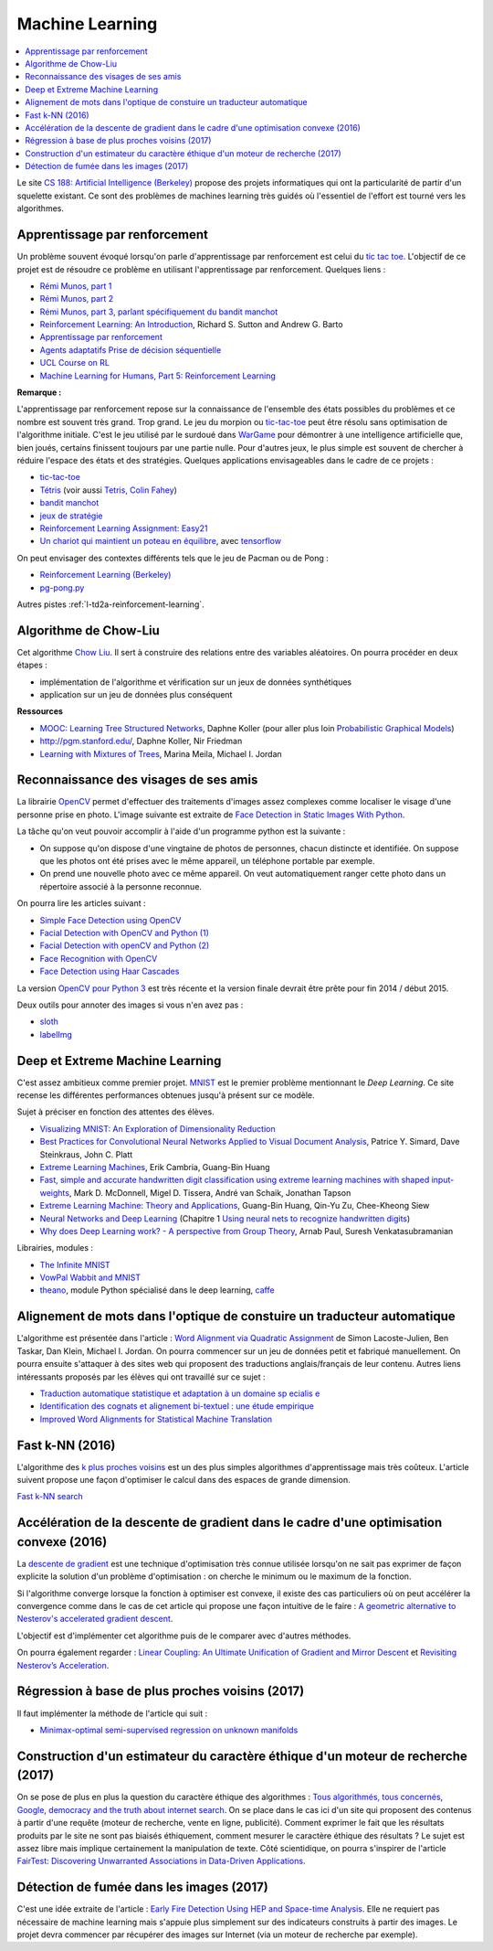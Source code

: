 
.. _l-ml:

Machine Learning
================

.. contents::
    :local:

Le site `CS 188: Artificial Intelligence (Berkeley) <http://inst.eecs.berkeley.edu/~cs188/fa10/lectures.html>`_
propose des projets informatiques qui ont la particularité de partir d'un squelette existant.
Ce sont des problèmes de machines learning très guidés où l'essentiel de l'effort
est tourné vers les algorithmes.

.. _l-ml-renf:

Apprentissage par renforcement
------------------------------

Un problème souvent évoqué lorsqu'on parle d'apprentissage par renforcement est celui du
`tic tac toe <https://en.wikipedia.org/wiki/Tic-tac-toe>`_.
L'objectif de ce projet est de résoudre
ce problème en utilisant l'apprentissage par renforcement. Quelques liens :

* `Rémi Munos, part 1 <http://www.xavierdupre.fr/enseignement/projet_data/apprentissage_renforcement_part1.pdf>`_
* `Rémi Munos, part 2 <http://www.xavierdupre.fr/enseignement/projet_data/apprentissage_renforcement_part2.pdf>`_
* `Rémi Munos, part 3, parlant spécifiquement du bandit manchot <http://www.xavierdupre.fr/enseignement/projet_data/apprentissage_renforcement_part3.pdf>`_
* `Reinforcement Learning: An Introduction <http://webdocs.cs.ualberta.ca/~sutton/book/ebook/the-book.html>`_, Richard S. Sutton and Andrew G. Barto
* `Apprentissage par renforcement <http://www.grappa.univ-lille3.fr/~coulom/Renforcement/>`_
* `Agents adaptatifs Prise de décision séquentielle <http://www.grappa.univ-lille3.fr/~ppreux/mri/>`_
* `UCL Course on RL <http://www0.cs.ucl.ac.uk/staff/d.silver/web/Teaching.html>`_
* `Machine Learning for Humans, Part 5: Reinforcement Learning <https://medium.com/machine-learning-for-humans/reinforcement-learning-6eacf258b265>`_

**Remarque :**

.. index:: morpion, tic-tac-toe

L'apprentissage par renforcement repose sur la connaissance de l'ensemble des
états possibles du problèmes et ce nombre est souvent très grand. Trop grand.
Le jeu du morpion ou `tic-tac-toe <http://fr.wikipedia.org/wiki/Tic-tac-toe>`_
peut être résolu sans optimisation de l'algorithme initiale.
C'est le jeu utilisé par le surdoué dans
`WarGame <http://fr.wikipedia.org/wiki/Wargames_%28film%29>`_ pour démontrer
à une intelligence artificielle que, bien joués,
certains finissent toujours par une partie nulle. Pour d'autres jeux, le plus simple
est souvent de chercher à réduire l'espace des états et des stratégies.
Quelques applications envisageables dans le cadre de ce projets :

* `tic-tac-toe <http://fr.wikipedia.org/wiki/Tic-tac-toe>`_
* `Tétris <https://interstices.info/jcms/c_32764/la-carotte-et-le-baton-et-tetris>`_ (voir aussi `Tetris, Colin Fahey <http://www.colinfahey.com/tetris/tetris.html>`_)
* `bandit manchot <http://www.xavierdupre.fr/enseignement/projet_data/apprentissage_renforcement_part3.pdf>`_
* `jeux de stratégie <http://www.bgu.ac.il/~shanigu/Publications/LearningInCiv.pdf>`_
* `Reinforcement Learning Assignment: Easy21 <http://www0.cs.ucl.ac.uk/staff/d.silver/web/Teaching_files/Easy21-Johannes.pdf>`_
* `Un chariot qui maintient un poteau en équilibre <https://medium.com/@tuzzer/cart-pole-balancing-with-q-learning-b54c6068d947>`_,
  avec `tensorflow <http://kvfrans.com/simple-algoritms-for-solving-cartpole/>`_

On peut envisager des contextes différents tels que le jeu de Pacman ou de Pong :

* `Reinforcement Learning (Berkeley) <http://inst.eecs.berkeley.edu/~cs188/fa10/projects/reinforcement/reinforcement.html>`_
* `pg-pong.py <https://gist.github.com/karpathy/a4166c7fe253700972fcbc77e4ea32c5>`_

Autres pistes :ref:`l-td2a-reinforcement-learning`.

.. _l-ml-chow:

Algorithme de Chow-Liu
----------------------

Cet algorithme `Chow Liu <http://en.wikipedia.org/wiki/Chow%E2%80%93Liu_tree>`_.
Il sert à construire des relations entre des variables aléatoires. On pourra procéder en deux étapes :

* implémentation de l'algorithme et vérification sur un jeux de données synthétiques
* application sur un jeu de données plus conséquent

**Ressources**

* `MOOC: Learning Tree Structured Networks <https://class.coursera.org/pgm/lecture/97>`_,  Daphne Koller
  (pour aller plus loin `Probabilistic Graphical Models <https://class.coursera.org/pgm/lecture/preview>`_)
* `http://pgm.stanford.edu/ <Probabilistic Graphical Models>`_, Daphne Koller, Nir Friedman
* `Learning with Mixtures of Trees <http://www.jmlr.org/papers/volume1/meila00a/meila00a.pdf>`_, Marina Meila, Michael I. Jordan

.. _l-ml-visage:

Reconnaissance des visages de ses amis
--------------------------------------

.. index:: image processing

La librairie `OpenCV <http://opencv.org/>`_
permet d'effectuer des traitements d'images assez complexes comme localiser le
visage d'une personne prise en photo. L'image suivante
est extraite de `Face Detection in Static Images With Python <http://creatingwithcode.com/howto/face-detection-in-static-images-with-python/>`_.

.. image:: http://s3.amazonaws.com/static.creatingwithcode.com/wp-content/uploads/2009/02/output.jpg

La tâche qu'on veut pouvoir accomplir à l'aide d'un programme python est la suivante :

* On suppose qu'on dispose d'une vingtaine de photos de personnes, chacun distincte et
  identifiée. On suppose que les photos ont été prises avec le même appareil, un téléphone
  portable par exemple.
* On prend une nouvelle photo avec ce même appareil. On veut automatiquement ranger
  cette photo dans un répertoire associé à la personne reconnue.

On pourra lire les articles suivant :

* `Simple Face Detection using OpenCV <http://suksant.com/2013/04/03/simple-face-detection-using-opencv/>`_
* `Facial Detection with OpenCV and Python (1) <http://calebmadrigal.com/facial-detection-opencv-python/>`_
* `Facial Detection with openCV and Python (2) <http://fideloper.com/facial-detection>`_
* `Face Recognition with OpenCV <http://docs.opencv.org/trunk/modules/contrib/doc/facerec/facerec_tutorial.html>`_
* `Face Detection using Haar Cascades <http://docs.opencv.org/trunk/doc/py_tutorials/py_objdetect/py_face_detection/py_face_detection.html>`_

La version `OpenCV pour Python 3 <http://opencv.org/opencv-3-0-alpha.html>`_ est très récente
et la version finale devrait être prête pour fin 2014 / début 2015.

Deux outils pour annoter des images si vous n'en avez pas :

* `sloth <https://github.com/cvhciKIT/sloth>`_
* `labelImg <https://github.com/tzutalin/labelImg>`_

.. _l-ml-deepext:

Deep et Extreme Machine Learning
--------------------------------

.. index:: deep learning, extreme machine learning

C'est assez ambitieux comme premier projet.
`MNIST <http://yann.lecun.com/exdb/mnist/>`_ est le premier problème mentionnant le
*Deep Learning*. Ce site recense les différentes performances obtenues jusqu'à présent sur ce modèle.

Sujet à préciser en fonction des attentes des élèves.

* `Visualizing MNIST: An Exploration of Dimensionality Reduction <http://colah.github.io/posts/2014-10-Visualizing-MNIST/>`_
* `Best Practices for Convolutional Neural Networks Applied to Visual Document Analysis <http://www.math-info.univ-paris5.fr/~menasri/ENSAE/0176_689_patrice_p.pdf>`_, Patrice Y. Simard, Dave Steinkraus, John C. Platt
* `Extreme Learning Machines <http://www.ntu.edu.sg/home/egbhuang/pdf/IEEE-IS-ELM.pdf>`_, Erik Cambria, Guang-Bin Huang
* `Fast, simple and accurate handwritten digit classification using extreme learning machines with shaped input-weights <http://arxiv.org/abs/1412.8307>`_, Mark D. McDonnell, Migel D. Tissera, André van Schaik, Jonathan Tapson
* `Extreme Learning Machine: Theory and Applications <http://www.kovan.ceng.metu.edu.tr/~erol/Courses/CENG569/student-presentations/Yamac%20Kurtulus%20Ceng569%20Slide.pdf>`_, Guang-Bin Huang, Qin-Yu Zu, Chee-Kheong Siew
* `Neural Networks and Deep Learning <http://neuralnetworksanddeeplearning.com/>`_ (Chapitre 1 `Using neural nets to recognize handwritten digits <http://neuralnetworksanddeeplearning.com/chap1.html>`_)
* `Why does Deep Learning work? - A perspective from Group Theory <http://arxiv.org/abs/1412.6621>`_, Arnab Paul, Suresh Venkatasubramanian

Librairies, modules :

* `The Infinite MNIST <http://leon.bottou.org/projects/infimnist>`_
* `VowPal Wabbit and MNIST <https://github.com/JohnLangford/vowpal_wabbit/tree/master/demo/mnist>`_
* `theano <http://deeplearning.net/software/theano/>`_, module Python spécialisé dans le deep learning, `caffe <http://caffe.berkeleyvision.org/>`_

.. _l-ml-align:

Alignement de mots dans l'optique de constuire un traducteur automatique
------------------------------------------------------------------------

L'algorithme est présentée dans l'article :
`Word Alignment via Quadratic Assignment <http://homes.cs.washington.edu/~taskar/pubs/naacl06_qap.pdf>`_
de Simon Lacoste-Julien, Ben Taskar, Dan Klein, Michael I. Jordan.
On pourra commencer sur un jeu de données petit et fabriqué manuellement. On pourra ensuite s'attaquer à
des sites web qui proposent des traductions anglais/français de leur contenu.
Autres liens intéressants proposés par les élèves qui ont travaillé sur ce sujet :

* `Traduction automatique statistique et adaptation à un domaine sp ecialis e <https://tel.archives-ouvertes.fr/tel-00879945/document>`_
* `Identification des cognats et alignement bi-textuel : une étude empirique <http://www.atala.org/taln_archives/TALN/TALN-1999/taln-1999-long-019.pdf>`_
* `Improved Word Alignments for Statistical Machine Translation <http://www.cis.uni-muenchen.de/~fraser/pubs/fraser_diss.pdf>`_

.. _l-fast-k-NN:

Fast k-NN (2016)
----------------

L'algorithme des `k plus proches voisins <https://fr.wikipedia.org/wiki/M%C3%A9thode_des_k_plus_proches_voisins>`_
est un des plus simples algorithmes d'apprentissage mais très coûteux. L'article suivent propose une façon
d'optimiser le calcul dans des espaces de grande dimension.

`Fast k-NN search <http://arxiv.org/abs/1509.06957>`_

.. _l-ml-gradient-geom:

Accélération de la descente de gradient dans le cadre d'une optimisation convexe (2016)
---------------------------------------------------------------------------------------

.. index:: gradient descente, descente de gradient, convexe

La `descente de gradient <https://en.wikipedia.org/wiki/Gradient_descent>`_ est une technique
d'optimisation très connue utilisée lorsqu'on ne sait pas exprimer de façon explicite
la solution d'un problème d'optimisation : on cherche le minimum ou le maximum de la fonction.

Si l'algorithme converge lorsque la fonction à optimiser est convexe,
il existe des cas particuliers où on peut accélérer la convergence
comme dans le cas de cet article qui propose une façon intuitive de le faire :
`A geometric alternative to Nesterov's accelerated gradient descent <http://arxiv.org/abs/1506.08187>`_.

L'objectif est d'implémenter cet algorithme puis de le comparer avec
d'autres méthodes.

On pourra également regarder :
`Linear Coupling: An Ultimate Unification of Gradient and Mirror Descent <http://arxiv.org/abs/1407.1537>`_
et `Revisiting Nesterov’s Acceleration <https://blogs.princeton.edu/imabandit/2015/06/30/revisiting-nesterovs-acceleration/>`_.

.. _l-ml-reg-geod:

Régression à base de plus proches voisins (2017)
------------------------------------------------

.. index:: régression, plus proche voisins

Il faut implémenter la méthode de l'article qui suit :

* `Minimax-optimal semi-supervised regression on unknown manifolds <https://arxiv.org/abs/1611.02221>`_

.. _l-ml-ethique:

Construction d'un estimateur du caractère éthique d'un moteur de recherche (2017)
---------------------------------------------------------------------------------

On se pose de plus en plus la question du caractère éthique des algorithmes :
`Tous algorithmés, tous concernés <http://www.modernisation.gouv.fr/la-semaine-de-linnovation-publique/revivez-la-semaine-de-linnovation-publique-2016/tous-algorithmes-tous-concernes>`_,
`Google, democracy and the truth about internet search <https://www.theguardian.com/technology/2016/dec/04/google-democracy-truth-internet-search-facebook>`_.
On se place dans le cas ici d'un site qui proposent des contenus à partir d'une requête
(moteur de recherche, vente en ligne, publicité). Comment exprimer le fait
que les résultats produits par le site ne sont pas biaisés éthiquement,
comment mesurer le caractère éthique des résultats ?
Le sujet est assez libre mais implique certainement la manipulation de texte.
Côté scientidique, on pourra s'inspirer de l'article
`FairTest: Discovering Unwarranted Associations in Data-Driven Applications <https://arxiv.org/pdf/1510.02377.pdf>`_.

.. _l-ml-fire-detection:

Détection de fumée dans les images (2017)
-----------------------------------------

C'est une idée extraite de l'article :
`Early Fire Detection Using HEP and Space-time Analysis <https://arxiv.org/pdf/1310.1855v1.pdf>`_.
Elle ne requiert pas nécessaire de machine learning mais s'appuie plus simplement
sur des indicateurs construits à partir des images. Le projet devra commencer par récupérer
des images sur Internet (via un moteur de recherche par exemple).
